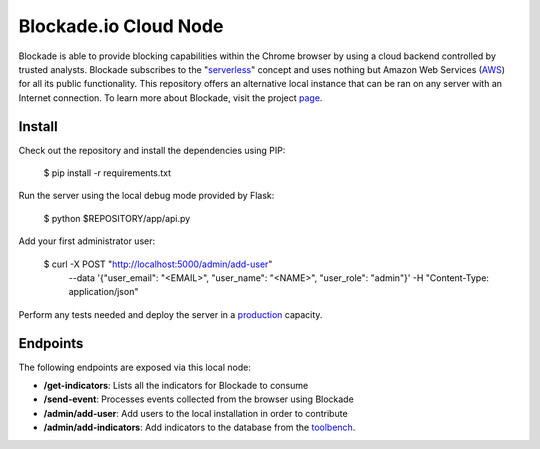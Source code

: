 Blockade.io Cloud Node
======================
Blockade is able to provide blocking capabilities within the Chrome browser by using a cloud backend controlled by trusted analysts. Blockade subscribes to the "serverless_" concept and uses nothing but Amazon Web Services (AWS_) for all its public functionality. This repository offers an alternative local instance that can be ran on any server with an Internet connection. To learn more about Blockade, visit the project page_.

.. _serverless: https://aws.amazon.com/lambda/serverless-architectures-learn-more/
.. _AWS: https://aws.amazon.com
.. _page: https://www.blockade.io/

Install
-------
Check out the repository and install the dependencies using PIP:

    $ pip install -r requirements.txt

Run the server using the local debug mode provided by Flask:

    $ python $REPOSITORY/app/api.py

Add your first administrator user:

    $ curl -X POST "http://localhost:5000/admin/add-user" \
           --data '{"user_email": "<EMAIL>", "user_name": "<NAME>", "user_role": "admin"}' \
           -H "Content-Type: application/json"

Perform any tests needed and deploy the server in a production_ capacity.

.. _production: http://flask.pocoo.org/docs/0.12/deploying/

Endpoints
---------
The following endpoints are exposed via this local node:

- **/get-indicators**: Lists all the indicators for Blockade to consume
- **/send-event**: Processes events collected from the browser using Blockade
- **/admin/add-user**: Add users to the local installation in order to contribute
- **/admin/add-indicators**: Add indicators to the database from the toolbench_.

.. _toolbench: https://github.com/blockadeio/analyst_toolbench